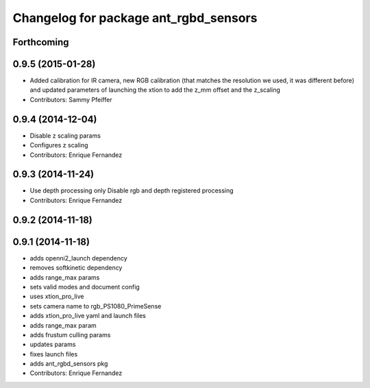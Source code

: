 ^^^^^^^^^^^^^^^^^^^^^^^^^^^^^^^^^^^^^^
Changelog for package ant_rgbd_sensors
^^^^^^^^^^^^^^^^^^^^^^^^^^^^^^^^^^^^^^

Forthcoming
-----------

0.9.5 (2015-01-28)
------------------
* Added calibration for IR camera, new RGB calibration (that matches the resolution we used, it was different before) and updated parameters of launching the xtion to add the z_mm offset and the z_scaling
* Contributors: Sammy Pfeiffer

0.9.4 (2014-12-04)
------------------
* Disable z scaling params
* Configures z scaling
* Contributors: Enrique Fernandez

0.9.3 (2014-11-24)
------------------
* Use depth processing only
  Disable rgb and depth registered processing
* Contributors: Enrique Fernandez

0.9.2 (2014-11-18)
------------------

0.9.1 (2014-11-18)
------------------
* adds openni2_launch dependency
* removes softkinetic dependency
* adds range_max params
* sets valid modes and document config
* uses xtion_pro_live
* sets camera name to rgb_PS1080_PrimeSense
* adds xtion_pro_live yaml and launch files
* adds range_max param
* adds frustum culling params
* updates params
* fixes launch files
* adds ant_rgbd_sensors pkg
* Contributors: Enrique Fernandez
